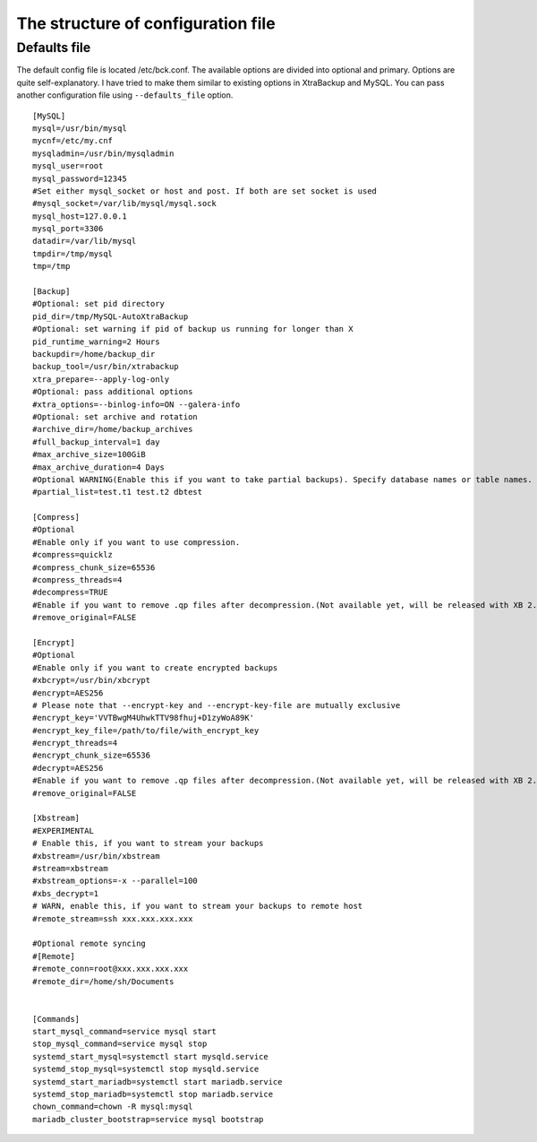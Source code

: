The structure of configuration file
===================================

Defaults file
------------

The default config file is located /etc/bck.conf.
The available options are divided into optional and primary.
Options are quite self-explanatory.
I have tried to make them similar to existing options in XtraBackup and MySQL.
You can pass another configuration file using ``--defaults_file`` option.

::

    [MySQL]
    mysql=/usr/bin/mysql
    mycnf=/etc/my.cnf
    mysqladmin=/usr/bin/mysqladmin
    mysql_user=root
    mysql_password=12345
    #Set either mysql_socket or host and post. If both are set socket is used
    #mysql_socket=/var/lib/mysql/mysql.sock
    mysql_host=127.0.0.1
    mysql_port=3306
    datadir=/var/lib/mysql
    tmpdir=/tmp/mysql
    tmp=/tmp

    [Backup]
    #Optional: set pid directory
    pid_dir=/tmp/MySQL-AutoXtraBackup
    #Optional: set warning if pid of backup us running for longer than X
    pid_runtime_warning=2 Hours
    backupdir=/home/backup_dir
    backup_tool=/usr/bin/xtrabackup
    xtra_prepare=--apply-log-only
    #Optional: pass additional options
    #xtra_options=--binlog-info=ON --galera-info
    #Optional: set archive and rotation
    #archive_dir=/home/backup_archives
    #full_backup_interval=1 day
    #max_archive_size=100GiB
    #max_archive_duration=4 Days
    #Optional WARNING(Enable this if you want to take partial backups). Specify database names or table names.
    #partial_list=test.t1 test.t2 dbtest

    [Compress]
    #Optional
    #Enable only if you want to use compression.
    #compress=quicklz
    #compress_chunk_size=65536
    #compress_threads=4
    #decompress=TRUE
    #Enable if you want to remove .qp files after decompression.(Not available yet, will be released with XB 2.3.7 and 2.4.6)
    #remove_original=FALSE

    [Encrypt]
    #Optional
    #Enable only if you want to create encrypted backups
    #xbcrypt=/usr/bin/xbcrypt
    #encrypt=AES256
    # Please note that --encrypt-key and --encrypt-key-file are mutually exclusive
    #encrypt_key='VVTBwgM4UhwkTTV98fhuj+D1zyWoA89K'
    #encrypt_key_file=/path/to/file/with_encrypt_key
    #encrypt_threads=4
    #encrypt_chunk_size=65536
    #decrypt=AES256
    #Enable if you want to remove .qp files after decompression.(Not available yet, will be released with XB 2.3.7 and 2.4.6)
    #remove_original=FALSE

    [Xbstream]
    #EXPERIMENTAL
    # Enable this, if you want to stream your backups
    #xbstream=/usr/bin/xbstream
    #stream=xbstream
    #xbstream_options=-x --parallel=100
    #xbs_decrypt=1
    # WARN, enable this, if you want to stream your backups to remote host
    #remote_stream=ssh xxx.xxx.xxx.xxx

    #Optional remote syncing
    #[Remote]
    #remote_conn=root@xxx.xxx.xxx.xxx
    #remote_dir=/home/sh/Documents


    [Commands]
    start_mysql_command=service mysql start
    stop_mysql_command=service mysql stop
    systemd_start_mysql=systemctl start mysqld.service
    systemd_stop_mysql=systemctl stop mysqld.service
    systemd_start_mariadb=systemctl start mariadb.service
    systemd_stop_mariadb=systemctl stop mariadb.service
    chown_command=chown -R mysql:mysql
    mariadb_cluster_bootstrap=service mysql bootstrap
